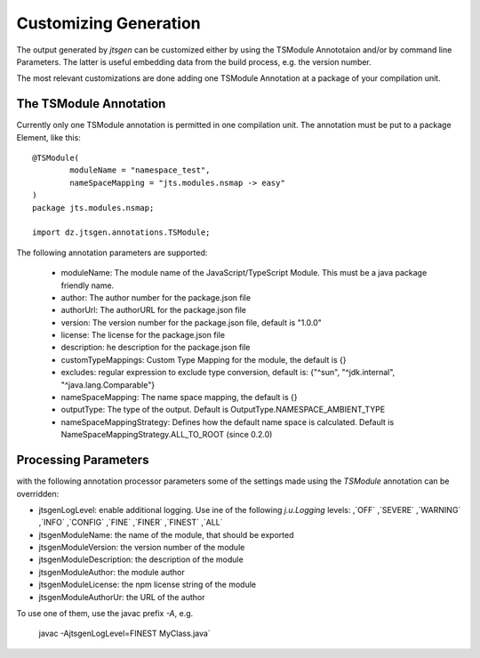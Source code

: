 Customizing Generation
======================

The output generated by `jtsgen` can be customized either by using the TSModule Annototaion and/or by
command line Parameters. The latter is useful embedding data from the build process, e.g. the version number.

The most relevant customizations are done adding one TSModule Annotation at a package of your compilation unit.

The TSModule Annotation
-----------------------

Currently only one TSModule annotation is permitted in one compilation unit. The annotation must be put to a package
Element, like this::

    @TSModule(
            moduleName = "namespace_test",
            nameSpaceMapping = "jts.modules.nsmap -> easy"
    )
    package jts.modules.nsmap;

    import dz.jtsgen.annotations.TSModule;

The following annotation parameters are supported:

    * moduleName: The module name of the JavaScript/TypeScript Module. This must be a java package friendly name.
    * author: The author number for the package.json file
    * authorUrl: The authorURL for the package.json file
    * version: The version number for the package.json file, default is "1.0.0"
    * license: The license for the package.json file
    * description: he description for the package.json file
    * customTypeMappings: Custom Type Mapping for the module, the default is {}
    * excludes: regular expression to exclude type conversion, default is: {"^sun", "^jdk.internal", "^java.lang.Comparable"}
    * nameSpaceMapping: The name space mapping, the default is {}
    * outputType: The type of the output. Default is OutputType.NAMESPACE_AMBIENT_TYPE
    * nameSpaceMappingStrategy: Defines how the default name space is calculated. Default is NameSpaceMappingStrategy.ALL_TO_ROOT (since 0.2.0)


Processing Parameters
---------------------

with the following annotation processor parameters some of the settings
made using the `TSModule` annotation can be overridden:

* jtsgenLogLevel: enable additional logging. Use ine of the following
  `j.u.Logging` levels: ,`OFF` ,`SEVERE` ,`WARNING` ,`INFO` ,`CONFIG`
  ,`FINE` ,`FINER` ,`FINEST` ,`ALL`
* jtsgenModuleName: the name of the module, that should be exported
* jtsgenModuleVersion: the version number of the module
* jtsgenModuleDescription: the description of the module
* jtsgenModuleAuthor: the module author
* jtsgenModuleLicense: the npm license string of the module
* jtsgenModuleAuthorUr: the URL of the author

To use one of them, use the javac prefix `-A`, e.g.

    javac -AjtsgenLogLevel=FINEST MyClass.java`

